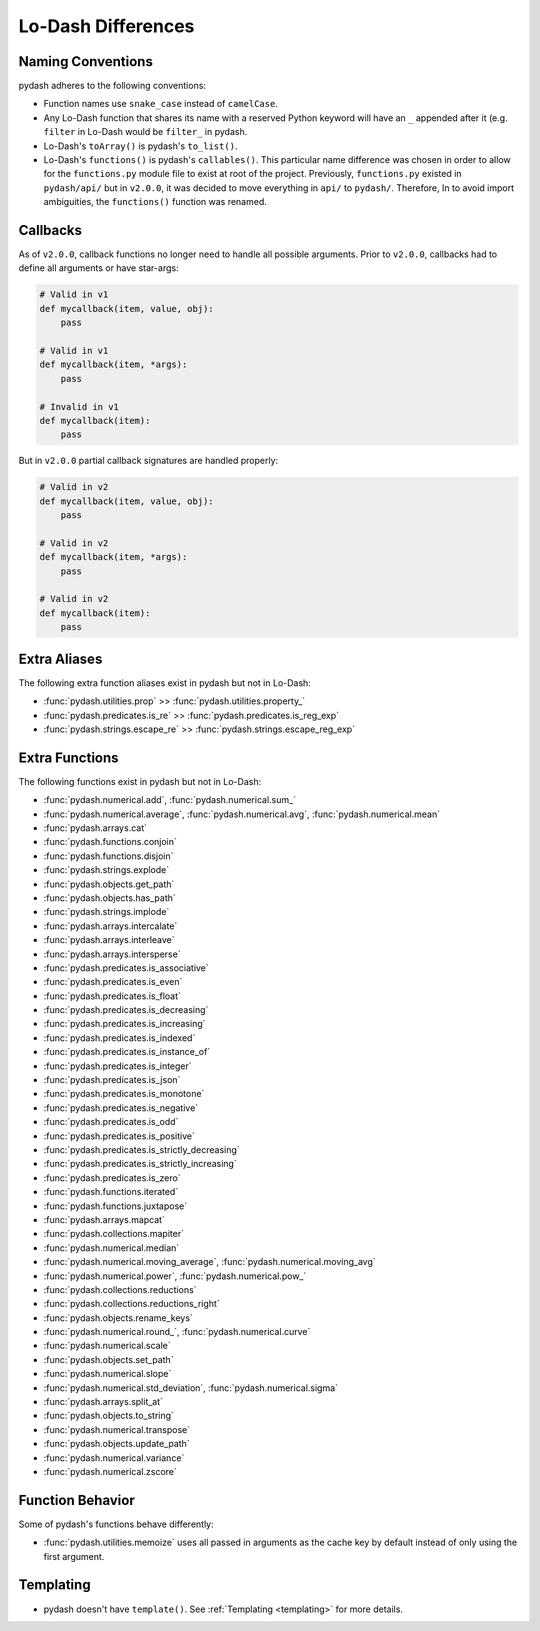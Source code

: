 .. _differences:

Lo-Dash Differences
===================


Naming Conventions
------------------

pydash adheres to the following conventions:

- Function names use ``snake_case`` instead of ``camelCase``.
- Any Lo-Dash function that shares its name with a reserved Python keyword will have an ``_`` appended after it (e.g. ``filter`` in Lo-Dash would be ``filter_`` in pydash.
- Lo-Dash's ``toArray()`` is pydash's ``to_list()``.
- Lo-Dash's ``functions()`` is pydash's ``callables()``. This particular name difference was chosen in order to allow for the ``functions.py`` module file to exist at root of the project. Previously, ``functions.py`` existed in ``pydash/api/`` but in ``v2.0.0``, it was decided to move everything in ``api/`` to ``pydash/``. Therefore, In to avoid import ambiguities, the ``functions()`` function was renamed.


.. _differences-callbacks:

Callbacks
---------

As of ``v2.0.0``, callback functions no longer need to handle all possible arguments. Prior to ``v2.0.0``, callbacks had to define all arguments or have star-args:


.. code-block:: python

    # Valid in v1
    def mycallback(item, value, obj):
        pass

    # Valid in v1
    def mycallback(item, *args):
        pass

    # Invalid in v1
    def mycallback(item):
        pass


But in ``v2.0.0`` partial callback signatures are handled properly:


.. code-block:: python

    # Valid in v2
    def mycallback(item, value, obj):
        pass

    # Valid in v2
    def mycallback(item, *args):
        pass

    # Valid in v2
    def mycallback(item):
        pass


Extra Aliases
-------------

The following extra function aliases exist in pydash but not in Lo-Dash:

- :func:`pydash.utilities.prop` >> :func:`pydash.utilities.property_`
- :func:`pydash.predicates.is_re` >> :func:`pydash.predicates.is_reg_exp`
- :func:`pydash.strings.escape_re` >> :func:`pydash.strings.escape_reg_exp`


Extra Functions
---------------

The following functions exist in pydash but not in Lo-Dash:

- :func:`pydash.numerical.add`, :func:`pydash.numerical.sum_`
- :func:`pydash.numerical.average`, :func:`pydash.numerical.avg`, :func:`pydash.numerical.mean`
- :func:`pydash.arrays.cat`
- :func:`pydash.functions.conjoin`
- :func:`pydash.functions.disjoin`
- :func:`pydash.strings.explode`
- :func:`pydash.objects.get_path`
- :func:`pydash.objects.has_path`
- :func:`pydash.strings.implode`
- :func:`pydash.arrays.intercalate`
- :func:`pydash.arrays.interleave`
- :func:`pydash.arrays.intersperse`
- :func:`pydash.predicates.is_associative`
- :func:`pydash.predicates.is_even`
- :func:`pydash.predicates.is_float`
- :func:`pydash.predicates.is_decreasing`
- :func:`pydash.predicates.is_increasing`
- :func:`pydash.predicates.is_indexed`
- :func:`pydash.predicates.is_instance_of`
- :func:`pydash.predicates.is_integer`
- :func:`pydash.predicates.is_json`
- :func:`pydash.predicates.is_monotone`
- :func:`pydash.predicates.is_negative`
- :func:`pydash.predicates.is_odd`
- :func:`pydash.predicates.is_positive`
- :func:`pydash.predicates.is_strictly_decreasing`
- :func:`pydash.predicates.is_strictly_increasing`
- :func:`pydash.predicates.is_zero`
- :func:`pydash.functions.iterated`
- :func:`pydash.functions.juxtapose`
- :func:`pydash.arrays.mapcat`
- :func:`pydash.collections.mapiter`
- :func:`pydash.numerical.median`
- :func:`pydash.numerical.moving_average`, :func:`pydash.numerical.moving_avg`
- :func:`pydash.numerical.power`, :func:`pydash.numerical.pow_`
- :func:`pydash.collections.reductions`
- :func:`pydash.collections.reductions_right`
- :func:`pydash.objects.rename_keys`
- :func:`pydash.numerical.round_`, :func:`pydash.numerical.curve`
- :func:`pydash.numerical.scale`
- :func:`pydash.objects.set_path`
- :func:`pydash.numerical.slope`
- :func:`pydash.numerical.std_deviation`, :func:`pydash.numerical.sigma`
- :func:`pydash.arrays.split_at`
- :func:`pydash.objects.to_string`
- :func:`pydash.numerical.transpose`
- :func:`pydash.objects.update_path`
- :func:`pydash.numerical.variance`
- :func:`pydash.numerical.zscore`


Function Behavior
-----------------

Some of pydash's functions behave differently:

- :func:`pydash.utilities.memoize` uses all passed in arguments as the cache key by default instead of only using the first argument.


Templating
----------

- pydash doesn't have ``template()``. See :ref:`Templating <templating>` for more details.
